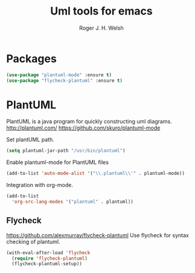 #+TITLE: Uml tools for emacs
#+AUTHOR: Roger J. H. Welsh
#+EMAIL: rjhwelsh@gmail.com

* Packages
#+BEGIN_SRC emacs-lisp
(use-package "plantuml-mode" :ensure t)
(use-package "flycheck-plantuml" :ensure t)
#+END_SRC

#+RESULTS:

* PlantUML
PlantUML is a java program for quickly constructing uml diagrams.
http://plantuml.com/
https://github.com/skuro/plantuml-mode

Set plantUML path.
#+BEGIN_SRC emacs-lisp
(setq plantuml-jar-path "/usr/bin/plantuml")
#+END_SRC

Enable plantuml-mode for PlantUML files
#+BEGIN_SRC emacs-lisp
(add-to-list 'auto-mode-alist '("\\.plantuml\\'" . plantuml-mode))
#+END_SRC

Integration with org-mode.
#+BEGIN_SRC emacs-lisp
(add-to-list
  'org-src-lang-modes '("plantuml" . plantuml))
#+END_SRC

** Flycheck
https://github.com/alexmurray/flycheck-plantuml
Use flycheck for syntax checking of plantuml.
#+BEGIN_SRC emacs-lisp
(with-eval-after-load 'flycheck
  (require 'flycheck-plantuml)
  (flycheck-plantuml-setup))
#+END_SRC
